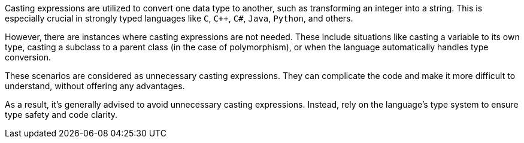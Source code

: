 Casting expressions are utilized to convert one data type to another, such as transforming an integer into a string. This is especially crucial in strongly typed languages like `C`, `C++`, `C#`, `Java`, `Python`, and others.

However, there are instances where casting expressions are not needed. These include situations like casting a variable to its own type,
casting a subclass to a parent class (in the case of polymorphism), or when the language automatically handles type conversion.

These scenarios are considered as unnecessary casting expressions. They can complicate the code and make it more difficult to understand, without offering any advantages.

As a result, it's generally advised to avoid unnecessary casting expressions. Instead, rely on the language's type system to ensure type safety and code clarity.

